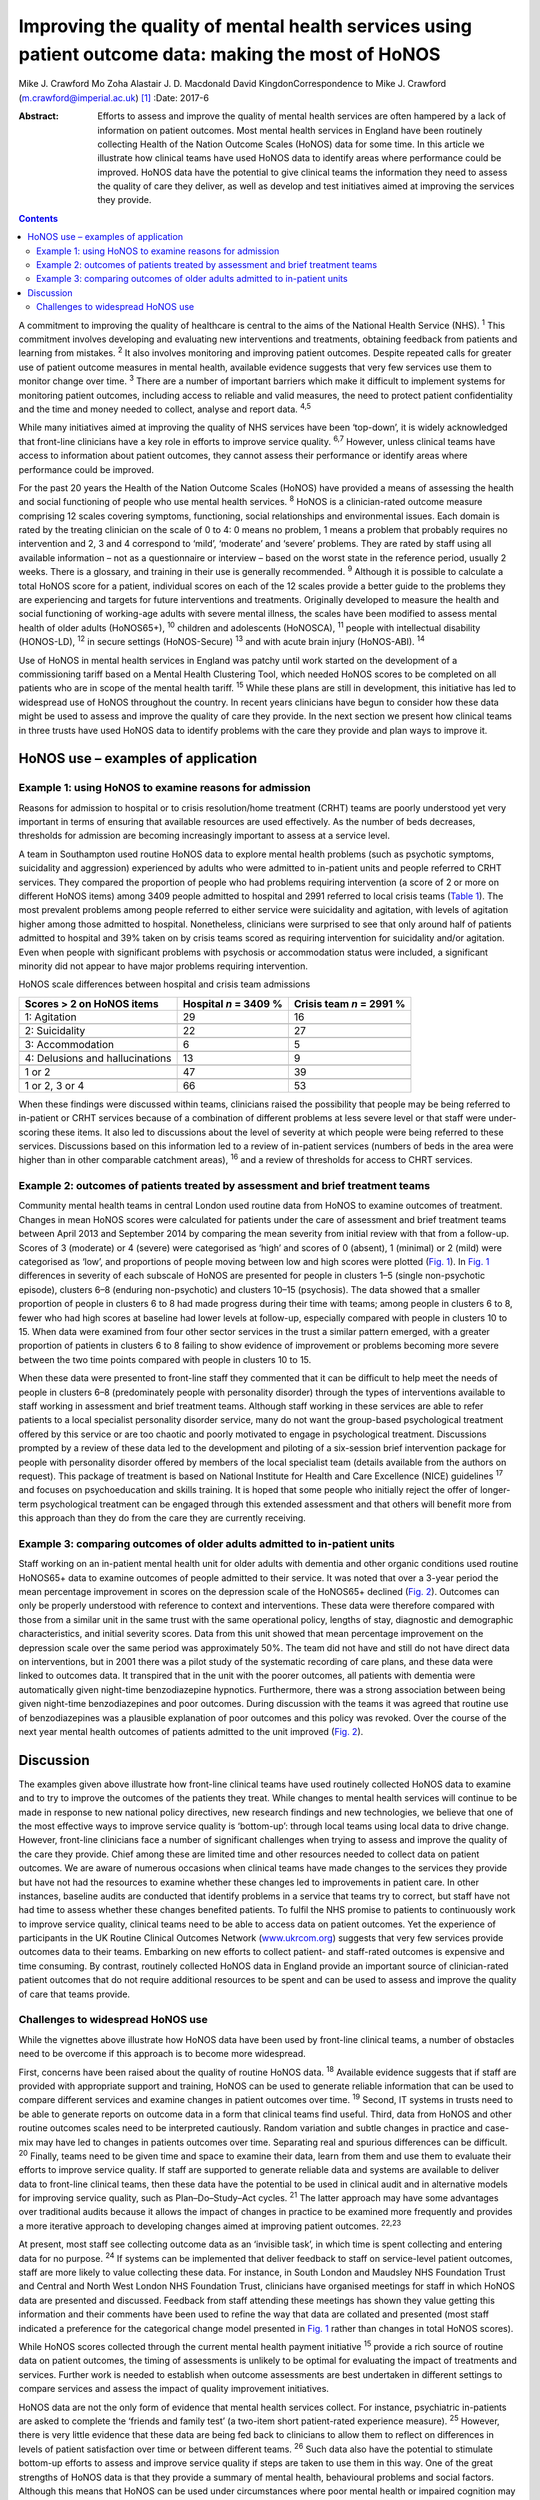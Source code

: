====================================================================================================
Improving the quality of mental health services using patient outcome data: making the most of HoNOS
====================================================================================================



Mike J. Crawford
Mo Zoha
Alastair J. D. Macdonald
David KingdonCorrespondence to Mike J. Crawford
(m.crawford@imperial.ac.uk)  [1]_
:Date: 2017-6

:Abstract:
   Efforts to assess and improve the quality of mental health services
   are often hampered by a lack of information on patient outcomes. Most
   mental health services in England have been routinely collecting
   Health of the Nation Outcome Scales (HoNOS) data for some time. In
   this article we illustrate how clinical teams have used HoNOS data to
   identify areas where performance could be improved. HoNOS data have
   the potential to give clinical teams the information they need to
   assess the quality of care they deliver, as well as develop and test
   initiatives aimed at improving the services they provide.


.. contents::
   :depth: 3
..

A commitment to improving the quality of healthcare is central to the
aims of the National Health Service (NHS). :sup:`1` This commitment
involves developing and evaluating new interventions and treatments,
obtaining feedback from patients and learning from mistakes. :sup:`2` It
also involves monitoring and improving patient outcomes. Despite
repeated calls for greater use of patient outcome measures in mental
health, available evidence suggests that very few services use them to
monitor change over time. :sup:`3` There are a number of important
barriers which make it difficult to implement systems for monitoring
patient outcomes, including access to reliable and valid measures, the
need to protect patient confidentiality and the time and money needed to
collect, analyse and report data. :sup:`4,5`

While many initiatives aimed at improving the quality of NHS services
have been ‘top-down’, it is widely acknowledged that front-line
clinicians have a key role in efforts to improve service quality.
:sup:`6,7` However, unless clinical teams have access to information
about patient outcomes, they cannot assess their performance or identify
areas where performance could be improved.

For the past 20 years the Health of the Nation Outcome Scales (HoNOS)
have provided a means of assessing the health and social functioning of
people who use mental health services. :sup:`8` HoNOS is a
clinician-rated outcome measure comprising 12 scales covering symptoms,
functioning, social relationships and environmental issues. Each domain
is rated by the treating clinician on the scale of 0 to 4: 0 means no
problem, 1 means a problem that probably requires no intervention and 2,
3 and 4 correspond to ‘mild’, ‘moderate’ and ‘severe’ problems. They are
rated by staff using all available information – not as a questionnaire
or interview – based on the worst state in the reference period, usually
2 weeks. There is a glossary, and training in their use is generally
recommended. :sup:`9` Although it is possible to calculate a total HoNOS
score for a patient, individual scores on each of the 12 scales provide
a better guide to the problems they are experiencing and targets for
future interventions and treatments. Originally developed to measure the
health and social functioning of working-age adults with severe mental
illness, the scales have been modified to assess mental health of older
adults (HoNOS65+), :sup:`10` children and adolescents (HoNOSCA),
:sup:`11` people with intellectual disability (HONOS-LD), :sup:`12` in
secure settings (HoNOS-Secure) :sup:`13` and with acute brain injury
(HoNOS-ABI). :sup:`14`

Use of HoNOS in mental health services in England was patchy until work
started on the development of a commissioning tariff based on a Mental
Health Clustering Tool, which needed HoNOS scores to be completed on all
patients who are in scope of the mental health tariff. :sup:`15` While
these plans are still in development, this initiative has led to
widespread use of HoNOS throughout the country. In recent years
clinicians have begun to consider how these data might be used to assess
and improve the quality of care they provide. In the next section we
present how clinical teams in three trusts have used HoNOS data to
identify problems with the care they provide and plan ways to improve
it.

.. _S1:

HoNOS use – examples of application
===================================

.. _S2:

Example 1: using HoNOS to examine reasons for admission
-------------------------------------------------------

Reasons for admission to hospital or to crisis resolution/home treatment
(CRHT) teams are poorly understood yet very important in terms of
ensuring that available resources are used effectively. As the number of
beds decreases, thresholds for admission are becoming increasingly
important to assess at a service level.

A team in Southampton used routine HoNOS data to explore mental health
problems (such as psychotic symptoms, suicidality and aggression)
experienced by adults who were admitted to in-patient units and people
referred to CRHT services. They compared the proportion of people who
had problems requiring intervention (a score of 2 or more on different
HoNOS items) among 3409 people admitted to hospital and 2991 referred to
local crisis teams (`Table 1 <#T1>`__). The most prevalent problems
among people referred to either service were suicidality and agitation,
with levels of agitation higher among those admitted to hospital.
Nonetheless, clinicians were surprised to see that only around half of
patients admitted to hospital and 39% taken on by crisis teams scored as
requiring intervention for suicidality and/or agitation. Even when
people with significant problems with psychosis or accommodation status
were included, a significant minority did not appear to have major
problems requiring intervention.

.. container:: table-wrap
   :name: T1

   .. container:: caption

      .. rubric:: 

      HoNOS scale differences between hospital and crisis team
      admissions

   =============================== ========== ===========
   Scores > 2 on HoNOS items       Hospital   Crisis team
                                   *n* = 3409 *n* = 2991
                                   %          %
   =============================== ========== ===========
   1: Agitation                    29         16
   \                                          
   2: Suicidality                  22         27
   \                                          
   3: Accommodation                6          5
   \                                          
   4: Delusions and hallucinations 13         9
   \                                          
   1 or 2                          47         39
   \                                          
   1 or 2, 3 or 4                  66         53
   =============================== ========== ===========

When these findings were discussed within teams, clinicians raised the
possibility that people may be being referred to in-patient or CRHT
services because of a combination of different problems at less severe
level or that staff were under-scoring these items. It also led to
discussions about the level of severity at which people were being
referred to these services. Discussions based on this information led to
a review of in-patient services (numbers of beds in the area were higher
than in other comparable catchment areas), :sup:`16` and a review of
thresholds for access to CHRT services.

.. _S3:

Example 2: outcomes of patients treated by assessment and brief treatment teams
-------------------------------------------------------------------------------

Community mental health teams in central London used routine data from
HoNOS to examine outcomes of treatment. Changes in mean HoNOS scores
were calculated for patients under the care of assessment and brief
treatment teams between April 2013 and September 2014 by comparing the
mean severity from initial review with that from a follow-up. Scores of
3 (moderate) or 4 (severe) were categorised as ‘high’ and scores of 0
(absent), 1 (minimal) or 2 (mild) were categorised as ‘low’, and
proportions of people moving between low and high scores were plotted
(`Fig. 1 <#F1>`__). In `Fig. 1 <#F1>`__ differences in severity of each
subscale of HoNOS are presented for people in clusters 1–5 (single
non-psychotic episode), clusters 6–8 (enduring non-psychotic) and
clusters 10–15 (psychosis). The data showed that a smaller proportion of
people in clusters 6 to 8 had made progress during their time with
teams; among people in clusters 6 to 8, fewer who had high scores at
baseline had lower levels at follow-up, especially compared with people
in clusters 10 to 15. When data were examined from four other sector
services in the trust a similar pattern emerged, with a greater
proportion of patients in clusters 6 to 8 failing to show evidence of
improvement or problems becoming more severe between the two time points
compared with people in clusters 10 to 15.

.. figure:: 174f1
   :alt: Changes in HoNOS scores among people treated by assessment and
   brief treatment teams. (a) Clusters 1–5; (b) Clusters 6–8; (c)
   Clusters 10–15.
   :name: F1

   Changes in HoNOS scores among people treated by assessment and brief
   treatment teams. (a) Clusters 1–5; (b) Clusters 6–8; (c) Clusters
   10–15.

When these data were presented to front-line staff they commented that
it can be difficult to help meet the needs of people in clusters 6–8
(predominately people with personality disorder) through the types of
interventions available to staff working in assessment and brief
treatment teams. Although staff working in these services are able to
refer patients to a local specialist personality disorder service, many
do not want the group-based psychological treatment offered by this
service or are too chaotic and poorly motivated to engage in
psychological treatment. Discussions prompted by a review of these data
led to the development and piloting of a six-session brief intervention
package for people with personality disorder offered by members of the
local specialist team (details available from the authors on request).
This package of treatment is based on National Institute for Health and
Care Excellence (NICE) guidelines :sup:`17` and focuses on
psychoeducation and skills training. It is hoped that some people who
initially reject the offer of longer-term psychological treatment can be
engaged through this extended assessment and that others will benefit
more from this approach than they do from the care they are currently
receiving.

.. _S4:

Example 3: comparing outcomes of older adults admitted to in-patient units
--------------------------------------------------------------------------

Staff working on an in-patient mental health unit for older adults with
dementia and other organic conditions used routine HoNOS65+ data to
examine outcomes of people admitted to their service. It was noted that
over a 3-year period the mean percentage improvement in scores on the
depression scale of the HoNOS65+ declined (`Fig. 2 <#F2>`__). Outcomes
can only be properly understood with reference to context and
interventions. These data were therefore compared with those from a
similar unit in the same trust with the same operational policy, lengths
of stay, diagnostic and demographic characteristics, and initial
severity scores. Data from this unit showed that mean percentage
improvement on the depression scale over the same period was
approximately 50%. The team did not have and still do not have direct
data on interventions, but in 2001 there was a pilot study of the
systematic recording of care plans, and these data were linked to
outcomes data. It transpired that in the unit with the poorer outcomes,
all patients with dementia were automatically given night-time
benzodiazepine hypnotics. Furthermore, there was a strong association
between being given night-time benzodiazepines and poor outcomes. During
discussion with the teams it was agreed that routine use of
benzodiazepines was a plausible explanation of poor outcomes and this
policy was revoked. Over the course of the next year mental health
outcomes of patients admitted to the unit improved (`Fig. 2 <#F2>`__).

.. figure:: 174f2
   :alt: Mean percentage improvement in HoNOS65+ depression scale among
   patients admitted to an older adult mental health unit.
   :name: F2

   Mean percentage improvement in HoNOS65+ depression scale among
   patients admitted to an older adult mental health unit.

.. _S5:

Discussion
==========

The examples given above illustrate how front-line clinical teams have
used routinely collected HoNOS data to examine and to try to improve the
outcomes of the patients they treat. While changes to mental health
services will continue to be made in response to new national policy
directives, new research findings and new technologies, we believe that
one of the most effective ways to improve service quality is
‘bottom-up’: through local teams using local data to drive change.
However, front-line clinicians face a number of significant challenges
when trying to assess and improve the quality of the care they provide.
Chief among these are limited time and other resources needed to collect
data on patient outcomes. We are aware of numerous occasions when
clinical teams have made changes to the services they provide but have
not had the resources to examine whether these changes led to
improvements in patient care. In other instances, baseline audits are
conducted that identify problems in a service that teams try to correct,
but staff have not had time to assess whether these changes benefited
patients. To fulfil the NHS promise to patients to continuously work to
improve service quality, clinical teams need to be able to access data
on patient outcomes. Yet the experience of participants in the UK
Routine Clinical Outcomes Network (`www.ukrcom.org <www.ukrcom.org>`__)
suggests that very few services provide outcomes data to their teams.
Embarking on new efforts to collect patient- and staff-rated outcomes is
expensive and time consuming. By contrast, routinely collected HoNOS
data in England provide an important source of clinician-rated patient
outcomes that do not require additional resources to be spent and can be
used to assess and improve the quality of care that teams provide.

.. _S6:

Challenges to widespread HoNOS use
----------------------------------

While the vignettes above illustrate how HoNOS data have been used by
front-line clinical teams, a number of obstacles need to be overcome if
this approach is to become more widespread.

First, concerns have been raised about the quality of routine HoNOS
data. :sup:`18` Available evidence suggests that if staff are provided
with appropriate support and training, HoNOS can be used to generate
reliable information that can be used to compare different services and
examine changes in patient outcomes over time. :sup:`19` Second, IT
systems in trusts need to be able to generate reports on outcome data in
a form that clinical teams find useful. Third, data from HoNOS and other
routine outcomes scales need to be interpreted cautiously. Random
variation and subtle changes in practice and case-mix may have led to
changes in patients outcomes over time. Separating real and spurious
differences can be difficult. :sup:`20` Finally, teams need to be given
time and space to examine their data, learn from them and use them to
evaluate their efforts to improve service quality. If staff are
supported to generate reliable data and systems are available to deliver
data to front-line clinical teams, then these data have the potential to
be used in clinical audit and in alternative models for improving
service quality, such as Plan–Do–Study–Act cycles. :sup:`21` The latter
approach may have some advantages over traditional audits because it
allows the impact of changes in practice to be examined more frequently
and provides a more iterative approach to developing changes aimed at
improving patient outcomes. :sup:`22,23`

At present, most staff see collecting outcome data as an ‘invisible
task’, in which time is spent collecting and entering data for no
purpose. :sup:`24` If systems can be implemented that deliver feedback
to staff on service-level patient outcomes, staff are more likely to
value collecting these data. For instance, in South London and Maudsley
NHS Foundation Trust and Central and North West London NHS Foundation
Trust, clinicians have organised meetings for staff in which HoNOS data
are presented and discussed. Feedback from staff attending these
meetings has shown they value getting this information and their
comments have been used to refine the way that data are collated and
presented (most staff indicated a preference for the categorical change
model presented in `Fig. 1 <#F1>`__ rather than changes in total HoNOS
scores).

While HoNOS scores collected through the current mental health payment
initiative :sup:`15` provide a rich source of routine data on patient
outcomes, the timing of assessments is unlikely to be optimal for
evaluating the impact of treatments and services. Further work is needed
to establish when outcome assessments are best undertaken in different
settings to compare services and assess the impact of quality
improvement initiatives.

HoNOS data are not the only form of evidence that mental health services
collect. For instance, psychiatric in-patients are asked to complete the
‘friends and family test’ (a two-item short patient-rated experience
measure). :sup:`25` However, there is very little evidence that these
data are being fed back to clinicians to allow them to reflect on
differences in levels of patient satisfaction over time or between
different teams. :sup:`26` Such data also have the potential to
stimulate bottom-up efforts to assess and improve service quality if
steps are taken to use them in this way. One of the great strengths of
HoNOS data is that they provide a summary of mental health, behavioural
problems and social factors. Although this means that HoNOS can be used
under circumstances where poor mental health or impaired cognition may
limit the value of patient-rated data, there are drawbacks to relying
solely on clinician-rated outcomes. The possibility that outcome data
could be used to pay services based on patient outcomes could
paradoxically reduce their value as a means to assess and improve
service quality. :sup:`27` This is commonly known as Goodhart's law
after the British economist Charles Goodhart: ‘When a measure becomes a
target, it ceases to be a good measure’. :sup:`28`

Mental health trusts in England are currently collecting large amounts
of outcome data using HoNOS. We believe that efforts by mental health
services to use HoNOS data and other routinely collected patient
outcomes have the potential to make better use of available resources
and engage front-line clinicians in efforts to improve patient outcomes.

.. [1]
   **Mike J. Crawford**, Director, College Centre for Quality
   Improvement, Royal College of Psychiatrists, London, and Central and
   North West London NHS Foundation Trust, London, UK; **Mo Zoha**,
   Consultant Psychiatrist, Central and North West London NHS Foundation
   Trust, London, UK; **Alastair J. D. Macdonald**, Professor of Old Age
   Psychiatry, Trust Clinical Outcomes Team, South London and Maudsley
   NHS Foundation Trust, London, UK; **David Kingdon**, Clinical
   Services Director, Southern Health NHS Foundation Trust, Southampton,
   UK.
